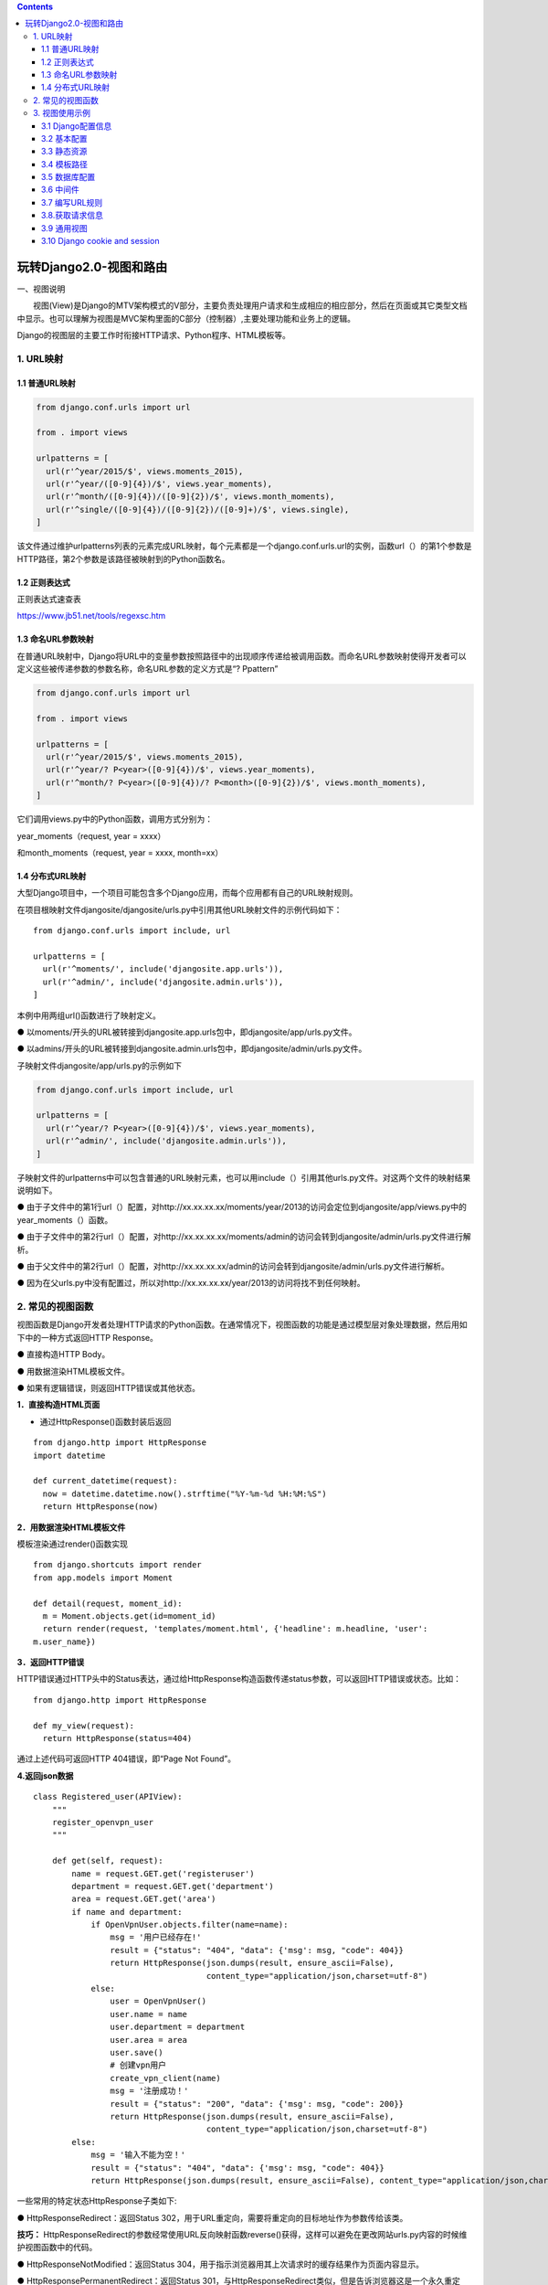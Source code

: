 .. contents::
   :depth: 3
..

玩转Django2.0-视图和路由
========================

一、视图说明

　　视图(View)是Django的MTV架构模式的V部分，主要负责处理用户请求和生成相应的相应部分，然后在页面或其它类型文档中显示。也可以理解为视图是MVC架构里面的C部分（控制器）,主要处理功能和业务上的逻辑。

Django的视图层的主要工作时衔接HTTP请求、Python程序、HTML模板等。

1. URL映射
----------

1.1 普通URL映射
~~~~~~~~~~~~~~~

.. code:: python

   from django.conf.urls import url

   from . import views

   urlpatterns = [
     url(r'^year/2015/$', views.moments_2015),
     url(r'^year/([0-9]{4})/$', views.year_moments),
     url(r'^month/([0-9]{4})/([0-9]{2})/$', views.month_moments),
     url(r'^single/([0-9]{4})/([0-9]{2})/([0-9]+)/$', views.single),
   ]

该文件通过维护urlpatterns列表的元素完成URL映射，每个元素都是一个django.conf.urls.url的实例，函数url（）的第1个参数是HTTP路径，第2个参数是该路径被映射到的Python函数名。

1.2 正则表达式
~~~~~~~~~~~~~~

正则表达式速查表

https://www.jb51.net/tools/regexsc.htm

1.3 命名URL参数映射
~~~~~~~~~~~~~~~~~~~

在普通URL映射中，Django将URL中的变量参数按照路径中的出现顺序传递给被调用函数。而命名URL参数映射使得开发者可以定义这些被传递参数的参数名称，命名URL参数的定义方式是“?
Ppattern”

.. code:: python

   from django.conf.urls import url

   from . import views

   urlpatterns = [
     url(r'^year/2015/$', views.moments_2015),
     url(r'^year/? P<year>([0-9]{4})/$', views.year_moments),
     url(r'^month/? P<year>([0-9]{4})/? P<month>([0-9]{2})/$', views.month_moments),
   ]

它们调用views.py中的Python函数，调用方式分别为：

year_moments（request, year = xxxx）

和month_moments（request, year = xxxx, month=xx）

1.4 分布式URL映射
~~~~~~~~~~~~~~~~~

大型Django项目中，一个项目可能包含多个Django应用，而每个应用都有自己的URL映射规则。

在项目根映射文件djangosite/djangosite/urls.py中引用其他URL映射文件的示例代码如下：

::

   from django.conf.urls import include, url

   urlpatterns = [
     url(r'^moments/', include('djangosite.app.urls')),
     url(r'^admin/', include('djangosite.admin.urls')),
   ]

本例中用两组url()函数进行了映射定义。

●
以moments/开头的URL被转接到djangosite.app.urls包中，即djangosite/app/urls.py文件。

●
以admins/开头的URL被转接到djangosite.admin.urls包中，即djangosite/admin/urls.py文件。

子映射文件djangosite/app/urls.py的示例如下

.. code:: python

   from django.conf.urls import include, url

   urlpatterns = [
     url(r'^year/? P<year>([0-9]{4})/$', views.year_moments),
     url(r'^admin/', include('djangosite.admin.urls')),
   ]

子映射文件的urlpatterns中可以包含普通的URL映射元素，也可以用include（）引用其他urls.py文件。对这两个文件的映射结果说明如下。

●
由于子文件中的第1行url（）配置，对http://xx.xx.xx.xx/moments/year/2013的访问会定位到djangosite/app/views.py中的year_moments（）函数。

●
由于子文件中的第2行url（）配置，对http://xx.xx.xx.xx/moments/admin的访问会转到djangosite/admin/urls.py文件进行解析。

●
由于父文件中的第2行url（）配置，对http://xx.xx.xx.xx/admin的访问会转到djangosite/admin/urls.py文件进行解析。

●
因为在父urls.py中没有配置过，所以对http://xx.xx.xx.xx/year/2013的访问将找不到任何映射。

2. 常见的视图函数
-----------------

视图函数是Django开发者处理HTTP请求的Python函数。在通常情况下，视图函数的功能是通过模型层对象处理数据，然后用如下中的一种方式返回HTTP
Response。

● 直接构造HTTP Body。

● 用数据渲染HTML模板文件。

● 如果有逻辑错误，则返回HTTP错误或其他状态。

**1．直接构造HTML页面**

-  通过HttpResponse()函数封装后返回

::

   from django.http import HttpResponse
   import datetime

   def current_datetime(request):
     now = datetime.datetime.now().strftime("%Y-%m-%d %H:%M:%S")
     return HttpResponse(now)

**2．用数据渲染HTML模板文件**

模板渲染通过render()函数实现

::

   from django.shortcuts import render
   from app.models import Moment

   def detail(request, moment_id):
     m = Moment.objects.get(id=moment_id)
     return render(request, 'templates/moment.html', {'headline': m.headline, 'user':
   m.user_name})

**3．返回HTTP错误**

HTTP错误通过HTTP头中的Status表达，通过给HttpResponse构造函数传递status参数，可以返回HTTP错误或状态。比如：

::

   from django.http import HttpResponse

   def my_view(request):
     return HttpResponse(status=404)

通过上述代码可返回HTTP 404错误，即“Page Not Found”。

**4.返回json数据**

::

   class Registered_user(APIView):
       """
       register_openvpn_user
       """

       def get(self, request):
           name = request.GET.get('registeruser')
           department = request.GET.get('department')
           area = request.GET.get('area')
           if name and department:
               if OpenVpnUser.objects.filter(name=name):
                   msg = '用户已经存在!'
                   result = {"status": "404", "data": {'msg': msg, "code": 404}}
                   return HttpResponse(json.dumps(result, ensure_ascii=False),
                                       content_type="application/json,charset=utf-8")
               else:
                   user = OpenVpnUser()
                   user.name = name
                   user.department = department
                   user.area = area
                   user.save()
                   # 创建vpn用户
                   create_vpn_client(name)
                   msg = '注册成功！'
                   result = {"status": "200", "data": {'msg': msg, "code": 200}}
                   return HttpResponse(json.dumps(result, ensure_ascii=False),
                                       content_type="application/json,charset=utf-8")
           else:
               msg = '输入不能为空！'
               result = {"status": "404", "data": {'msg': msg, "code": 404}}
               return HttpResponse(json.dumps(result, ensure_ascii=False), content_type="application/json,charset=utf-8")

一些常用的特定状态HttpResponse子类如下:

● HttpResponseRedirect：返回Status
302，用于URL重定向，需要将重定向的目标地址作为参数传给该类。

**技巧：**
HttpResponseRedirect的参数经常使用URL反向映射函数reverse()获得，这样可以避免在更改网站urls.py内容的时候维护视图函数中的代码。

● HttpResponseNotModified：返回Status
304，用于指示浏览器用其上次请求时的缓存结果作为页面内容显示。

● HttpResponsePermanentRedirect：返回Status
301，与HttpResponseRedirect类似，但是告诉浏览器这是一个永久重定向。

● HttpResponseBadRequest：返回Status 400，请求内容错误。

● HttpResponseForbidden：返回Status 403，禁止访问错误。

● HttpResponseNotAllowed：返回Status
405，用不允许的方法（Get、Post、Head等）访问本页面。

● HttpResponseServerError：返回Status
500，服务器内部错误，比如无法处理的异常等。

视图函数：

::

       request对象
            request.path  请求路径
            request.GET   GET请求数据  QueryDict  {}
            request.POST  POST请求数据 QueryDict  {}
            request.method 请求方式    "GET"   "POST"
            request.is_ajax()       是否是Ajax请求
            request.get_full_path()    包含请求数据的路径
            
       return HttpResponse("响应体字符串")
       
       render  ：渲染
           render(request,"index.html")
           render(request,"index.html",{"name":name})
       
       redirect: 重定向
           两次请求

3. 视图使用示例
---------------

3.1 Django配置信息
~~~~~~~~~~~~~~~~~~

::

   # 创建项目
   django-admin startproject mydajngo

   # 创建app
   (mydjango) D:\mydjango>python manage.py startapp web
   (mydjango) D:\mydjango>python manage.py startapp user

3.2 基本配置
~~~~~~~~~~~~

``mydajngo/settings.py``

::

   INSTALLED_APPS = [
       'django.contrib.admin',
       'django.contrib.auth',
       'django.contrib.contenttypes',
       'django.contrib.sessions',
       'django.contrib.messages',
       'django.contrib.staticfiles',
       'index',
       'user',
   ]

3.3 静态资源
~~~~~~~~~~~~

APP下的静态资源

创建\ ``index/static``\ 文件夹

::

   STATIC_URL = '/static/'

设置根目录下的静态资源

创建\ ``mydjango/public_static``\ 文件夹

::

   STATICFILES_DIRS = [os.path.join(BASE_DIR, 'public_static'),
                       os.path.join(BASE_DIR, 'index/index_static'), ]

在public_static下和index/index_static放置2张jpg图片，进行访问：

::

   http://127.0.0.1:8000/static/index_pic.jpg
   http://127.0.0.1:8000/static/linmc.jpg

还可以设置服务器和项目之间的映射，STATIC_ROOT,该文件与服务器之间构建映射关系

::

   STATIC_ROOT = os.path.join(BASE_DIR, 'all_static')

STATIC_ROOT用于项目生产部署，在项目开发过程中作用不大。

3.4 模板路径
~~~~~~~~~~~~

::

   TEMPLATES = [
       {
           'BACKEND': 'django.template.backends.django.DjangoTemplates',
           'DIRS': [os.path.join(BASE_DIR, 'templates'),
                    os.path.join(BASE_DIR, 'index/templates')],

           'APP_DIRS': True,
           'OPTIONS': {
               'context_processors': [
                   'django.template.context_processors.debug',
                   'django.template.context_processors.request',
                   'django.contrib.auth.context_processors.auth',
                   'django.contrib.messages.context_processors.messages',
               ],
           },
       },
   ]

3.5 数据库配置
~~~~~~~~~~~~~~

::

   DATABASES = {
       'default': {
           'ENGINE': 'django.db.backends.mysql',
           'NAME': 'myproject',
           'HOST': '127.0.0.1',
           'USER': 'root',
           'PASSWORD': 'admin#123',
           'PORT': '3306',
       }
   }

值得注意的是，MySQL5.7在连接数据库时，会提示django.db.utils
OperationalError的错误信息，因为mysql8.0在加密方式上发生了改变，mysql8.0版本的用户密码采用的是cha2加密方式。

为了解决这个问题。将8.0加密方式改为原来的加密方式。可以解决Django连接Mysql数据库的错误问题，在Mysql的可视化工具中运行以下SQL语句。

::

   ALTER USER 'root'@'localhost' IDENTIFIED WITH mysql_native_password BY 'admin#123';
   FLUSH PRIVILEGES;

3.6 中间件
~~~~~~~~~~

在项目的MIDDLEWARE中添加LocaleMideeleware中间件，使得Django内置的功能支持中文显示。代码如下：

::

   MIDDLEWARE = [
       'django.middleware.security.SecurityMiddleware',
       'django.contrib.sessions.middleware.SessionMiddleware',
       # 使用中文
       'django.middleware.locale.LocaleMiddleware',
       'django.middleware.common.CommonMiddleware',
       'django.middleware.csrf.CsrfViewMiddleware',
       'django.contrib.auth.middleware.AuthenticationMiddleware',
       'django.contrib.messages.middleware.MessageMiddleware',
       'django.middleware.clickjacking.XFrameOptionsMiddleware',
   ]

3.7 编写URL规则
~~~~~~~~~~~~~~~

在App里添加urls.py是将属于App的URL都写入该文件。

在从App的urls.py找到具体的URL信息，在根

::

   urlpatterns = [
       path('admin/', admin.site.urls),
       path('', include('index.urls')),
   ]

由于首页的地址分发给index的urls.py处理，因此下一步需要对index的urls.py编写URL信息，代码信息如下：

::

   #!/usr/bin/env python
   # -*- coding: utf-8 -*-

   from django.urls import path
   from . import views

   urlpatterns = [
       path('', views.index)
   ]

在views.py中编写index函数的处理，代码如下：

::

   from django.shortcuts import render
   from django.http import HttpResponse


   # Create your views here.

   def index(request):
       return HttpResponse('Hello world')

3.8.获取请求信息
~~~~~~~~~~~~~~~~

``urls.py``

::

       path('login.html', views.login)

``views.py``

::

   def login(request):
       if request.method == "POST":
           name = request.POST.get('name')
           #相对地址，代表首页地址
           return redirect('/')
       else:
           if request.GET.get('name'):
               name = request.GET.get('name')
           else:
               name = 'Everyone'
           return HttpResponse('username is: ' + name)

在浏览器上分别输入以下URL地址：

::

   http://127.0.0.1:8000/index/login.html
   http://127.0.0.1:8000/index/login.html?name=Tom

3.9 通用视图
~~~~~~~~~~~~

　通用视图是通过定义和声明类的形式实现的，根据用途划分为三大类：TemplateView、ListView和DetailView。三者说明如下：

   　　　　　　*1、TemplateView直接返回HTML模板，但无法将数据库的数据展示出来。*

   　　　　　　*2、ListView能将数据库的数据传递给HTML模板，通常获取某个表的所有数据。*

   　　　　　　*3、DetailView能将数据库的数据传递给HTML模板，通常获取数据表的单条数据。*

``urls.py``

::

       # 通用视图ListView
       # path('index/', views.ProductList.as_view()),

       path('index/<id>.html', views.ProductList.as_view(), {'name': 'phone'}),

       path('index01.html', views.index01, name='index01'),

``views.py``

::

   class ProductList(ListView):
       # context_object_name设置Html模版的变量名称
       context_object_name = 'type_list'
       # 设定HTML模版
       template_name = 'index.html'
       # 查询数据
       queryset = Product.objects.values('type').distinct()

       # # # 重写 get_queryset 方法，对模型product进行数据筛选。
       # def get_queryset(self):
       #     type_list = Product.objects.values('type').distinct()
       #     return type_list

       # 添加其他变量
       def get_context_data(self, **kwargs):
           context = super().get_context_data(**kwargs)
           context['name_list'] = Product.objects.values('name', 'type')
           # print(context)
           return context

       def get_queryset(self):
           # 获取URL的变量id
           print(self.kwargs['id'])

           if self.request.GET.get('name'):
               self.kwargs['name'] = self.request.GET.get('name')
           # 获取URL的参数name
           print(self.kwargs['name'])

           # 获取请求方式
           print(self.request.method)
           type_list = Product.objects.values('type').distinct()
           return type_list

因为渲染html使用不多，都采用Vue+Django方式，暂时不进行扩展。

3.10 Django cookie and session
~~~~~~~~~~~~~~~~~~~~~~~~~~~~~~

**cookie和session**

::


   1、cookie不属于http协议范围，由于http协议无法保持状态，但实际情况，我们却又需要“保持状态”，因此cookie就是在这样一个场景下诞生。

   cookie的工作原理是：由服务器产生内容，浏览器收到请求后保存在本地；当浏览器再次访问时，浏览器会自动带上cookie，这样服务器就能通过cookie的内容来判断这个是“谁”了。

   2、cookie虽然在一定程度上解决了“保持状态”的需求，但是由于cookie本身最大支持4096字节，以及cookie本身保存在客户端，可能被拦截或窃取，因此就需要有一种新的东西，它能支持更多的字节，并且他保存在服务器，有较高的安全性。这就是session。

   问题来了，基于http协议的无状态特征，服务器根本就不知道访问者是“谁”。那么上述的cookie就起到桥接的作用。

   我们可以给每个客户端的cookie分配一个唯一的id，这样用户在访问时，通过cookie，服务器就知道来的人是“谁”。然后我们再根据不同的cookie的id，在服务器上保存一段时间的私密资料，如“账号密码”等等。

   3、总结而言：cookie弥补了http无状态的不足，让服务器知道来的人是“谁”；但是cookie以文本的形式保存在本地，自身安全性较差；所以我们就通过cookie识别不同的用户，对应的在session里保存私密的信息以及超过4096字节的文本。

   4、另外，上述所说的cookie和session其实是共通性的东西，不限于语言和框架

.. image:: ../../../_static/django_cookie001.png

下面我们再来最后的总结一下cookie和session的\ `知识 <http://www.wredian.com/zhishi/>`__\ 点

一、操作Cookie

　　获取cookie：request.COOKIES[key]

　　设置cookie：response.set_cookie(key,value)

由于cookie保存在客户端的电脑上，所以，jquery也可以操作cookie。

::

   <script src='http://830909.blog.51cto.com/static/js/jquery.cookie.js'></script>
   $.cookie("list_pager_num", 30,{ path: '/' });

二、操作Session(session默认在服务器端保存15天)

　　获取session：request.session[key]

　　设置session：reqeust.session[key] = value

　　删除session：del request.session[key]

（这个删除其实就是把数据库的session_data更新为一个其他的值了，并没有立即删除）

::

   request.session.set_expiry(value)
   * 如果value是个整数，session会在些秒数后失效。
   * 如果value是个datatime或timedelta，session就会在这个时间后失效。
   * 如果value是0,用户关闭浏览器session就会失效。
   * 如果value是None,session会依赖全局session失效策略。

**代码示例**

参考：

https://www.cnblogs.com/nulige/p/6497311.html
